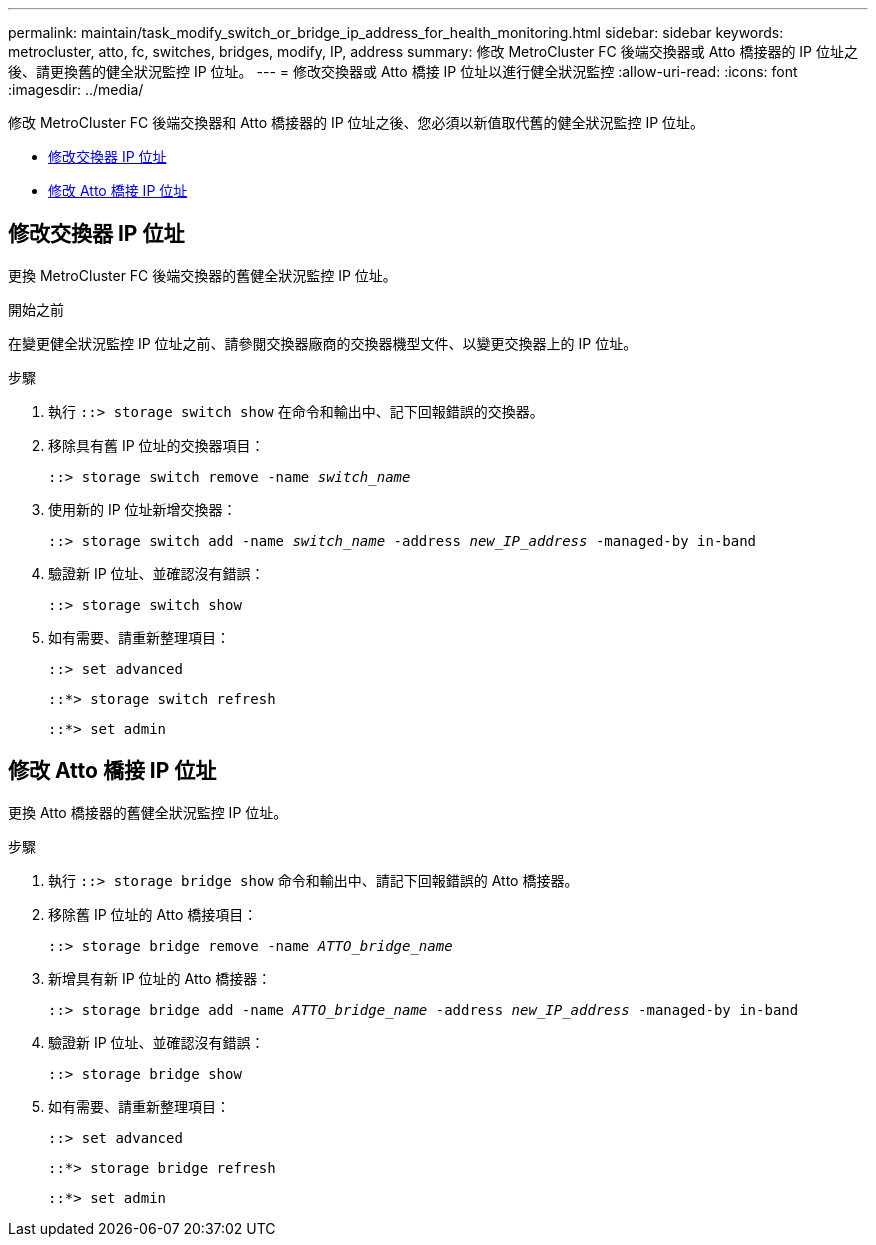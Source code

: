 ---
permalink: maintain/task_modify_switch_or_bridge_ip_address_for_health_monitoring.html 
sidebar: sidebar 
keywords: metrocluster, atto, fc, switches, bridges, modify, IP, address 
summary: 修改 MetroCluster FC 後端交換器或 Atto 橋接器的 IP 位址之後、請更換舊的健全狀況監控 IP 位址。 
---
= 修改交換器或 Atto 橋接 IP 位址以進行健全狀況監控
:allow-uri-read: 
:icons: font
:imagesdir: ../media/


[role="lead"]
修改 MetroCluster FC 後端交換器和 Atto 橋接器的 IP 位址之後、您必須以新值取代舊的健全狀況監控 IP 位址。

* <<修改交換器 IP 位址>>
* <<修改 Atto 橋接 IP 位址>>




== 修改交換器 IP 位址

更換 MetroCluster FC 後端交換器的舊健全狀況監控 IP 位址。

.開始之前
在變更健全狀況監控 IP 位址之前、請參閱交換器廠商的交換器機型文件、以變更交換器上的 IP 位址。

.步驟
. 執行 `::> storage switch show` 在命令和輸出中、記下回報錯誤的交換器。
. 移除具有舊 IP 位址的交換器項目：
+
`::> storage switch remove -name _switch_name_`

. 使用新的 IP 位址新增交換器：
+
`::> storage switch add -name _switch_name_ -address _new_IP_address_ -managed-by in-band`

. 驗證新 IP 位址、並確認沒有錯誤：
+
`::> storage switch show`

. 如有需要、請重新整理項目：
+
`::> set advanced`

+
`::*> storage switch refresh`

+
`::*> set admin`





== 修改 Atto 橋接 IP 位址

更換 Atto 橋接器的舊健全狀況監控 IP 位址。

.步驟
. 執行 `::> storage bridge show` 命令和輸出中、請記下回報錯誤的 Atto 橋接器。
. 移除舊 IP 位址的 Atto 橋接項目：
+
`::> storage bridge remove -name _ATTO_bridge_name_`

. 新增具有新 IP 位址的 Atto 橋接器：
+
`::> storage bridge add -name _ATTO_bridge_name_ -address _new_IP_address_ -managed-by in-band`

. 驗證新 IP 位址、並確認沒有錯誤：
+
`::> storage bridge show`

. 如有需要、請重新整理項目：
+
`::> set advanced`

+
`::*> storage bridge refresh`

+
`::*> set admin`



